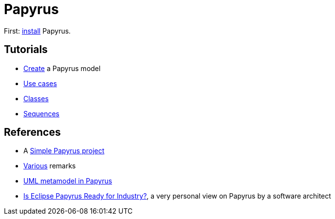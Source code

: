 = Papyrus

First: https://github.com/oliviercailloux/UML/blob/main/Papyrus/Various.adoc#Install[install] Papyrus.

== Tutorials
* https://github.com/oliviercailloux/UML/blob/main/Papyrus/Create.adoc[Create] a Papyrus model
* https://github.com/oliviercailloux/UML/blob/main/Papyrus/Use%20cases/Use%20cases.adoc[Use cases]
* https://github.com/oliviercailloux/UML/blob/main/Papyrus/Classes/Classes.adoc[Classes]
* https://github.com/oliviercailloux/UML/blob/main/Papyrus/Sequences.adoc[Sequences]

== References
* A https://github.com/oliviercailloux/Simple-Papyrus-project[Simple Papyrus project]
* https://github.com/oliviercailloux/UML/blob/main/Papyrus/Various.adoc[Various] remarks
* https://github.com/oliviercailloux/UML-metamodel-in-Papyrus[UML metamodel in Papyrus]
* https://www.formalmind.com/blog/eclipse-papyrus/[Is Eclipse Papyrus Ready for Industry?], a very personal view on Papyrus by a software architect

